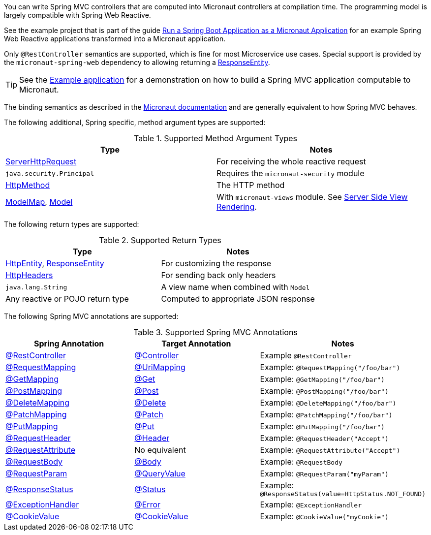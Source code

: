 You can write Spring MVC controllers that are computed into Micronaut controllers at compilation time. The programming model is largely compatible with Spring Web Reactive.

See the example project that is part of the guide https://guides.micronaut.io/latest/micronaut-spring-boot.html[Run a Spring Boot Application as a Micronaut Application] for an example Spring Web Reactive applications transformed into a Micronaut application.

Only `@RestController` semantics are supported, which is fine for most Microservice use cases. Special support is provided by the `micronaut-spring-web` dependency to allowing returning a link:{springapi}org/springframework/http/ResponseEntity.html[ResponseEntity].

TIP: See the https://github.com/micronaut-projects/micronaut-guides/pull/839[Example application] for a demonstration on how to build a Spring MVC application computable to Micronaut.

The binding semantics as described in the https://docs.micronaut.io/latest/guide/index.html#binding[Micronaut documentation] and are generally equivalent to how Spring MVC behaves.

The following additional, Spring specific, method argument types are supported:

.Supported Method Argument Types
|===
|Type | Notes

|link:{springapi}org/springframework/http/server/reactive/ServerHttpRequest.html[ServerHttpRequest]
|For receiving the whole reactive request

|`java.security.Principal`
|Requires the `micronaut-security` module

|link:{springapi}org/springframework/http/HttpMethod.html[HttpMethod]
|The HTTP method

|link:{springapi}org/springframework/ui/ModelMap.html[ModelMap], link:{springapi}org/springframework/ui/Model.html[Model]
|With `micronaut-views` module. See https://docs.micronaut.io/latest/guide/index.html#views[Server Side View Rendering].

|===

The following return types are supported:

.Supported Return Types
|===
|Type | Notes

|link:{springapi}org/springframework/http/HttpEntity.html[HttpEntity], link:{springapi}org/springframework/http/ResponseEntity.html[ResponseEntity]
|For customizing the response

|link:{springapi}org/springframework/http/HttpHeaders.html[HttpHeaders]
|For sending back only headers

|`java.lang.String`
|A view name when combined with `Model`

|Any reactive or POJO return type
|Computed to appropriate JSON response

|===

The following Spring MVC annotations are supported:

.Supported Spring MVC Annotations
|===
|Spring Annotation|Target Annotation|Notes

|link:{springapi}org/springframework/web/bind/annotation/RestController.html[@RestController]
|link:{micronautapi}http/annotation/Controller.html[@Controller]
|Example `@RestController`

|link:{springapi}org/springframework/web/bind/annotation/RequestMapping.html[@RequestMapping]
|link:{micronautapi}http/annotation/UriMapping.html[@UriMapping]
|Example: `@RequestMapping("/foo/bar")`

|link:{springapi}org/springframework/web/bind/annotation/GetMapping.html[@GetMapping]
|link:{micronautapi}http/annotation/Get.html[@Get]
|Example: `@GetMapping("/foo/bar")`

|link:{springapi}org/springframework/web/bind/annotation/PostMapping.html[@PostMapping]
|link:{micronautapi}http/annotation/Post.html[@Post]
|Example: `@PostMapping("/foo/bar")`

|link:{springapi}org/springframework/web/bind/annotation/DeleteMapping.html[@DeleteMapping]
|link:{micronautapi}http/annotation/Delete.html[@Delete]
|Example: `@DeleteMapping("/foo/bar")`

|link:{springapi}org/springframework/web/bind/annotation/PatchMapping.html[@PatchMapping]
|link:{micronautapi}http/annotation/Patch.html[@Patch]
|Example: `@PatchMapping("/foo/bar")`

|link:{springapi}org/springframework/web/bind/annotation/PutMapping.html[@PutMapping]
|link:{micronautapi}http/annotation/Put.html[@Put]
|Example: `@PutMapping("/foo/bar")`

|link:{springapi}org/springframework/web/bind/annotation/RequestHeader.html[@RequestHeader]
|link:{micronautapi}http/annotation/Header.html[@Header]
|Example: `@RequestHeader("Accept")`

|link:{springapi}org/springframework/web/bind/annotation/RequestAttribute.html[@RequestAttribute]
|No equivalent
|Example: `@RequestAttribute("Accept")`

|link:{springapi}org/springframework/web/bind/annotation/RequestBody.html[@RequestBody]
|link:{micronautapi}http/annotation/Body.html[@Body]
|Example: `@RequestBody`

|link:{springapi}org/springframework/web/bind/annotation/RequestParam.html[@RequestParam]
|link:{micronautapi}http/annotation/QueryValue.html[@QueryValue]
|Example: `@RequestParam("myParam")`

|link:{springapi}org/springframework/web/bind/annotation/ResponseStatus.html[@ResponseStatus]
|link:{micronautapi}http/annotation/Status.html[@Status]
|Example: `@ResponseStatus(value=HttpStatus.NOT_FOUND)`

|link:{springapi}org/springframework/web/bind/annotation/ExceptionHandler.html[@ExceptionHandler]
|link:{micronautapi}http/annotation/Error.html[@Error]
|Example: `@ExceptionHandler`

|link:{springapi}org/springframework/web/bind/annotation/CookieValue.html[@CookieValue]
|link:{micronautapi}http/annotation/CookieValue.html[@CookieValue]
|Example: `@CookieValue("myCookie")`

|===
